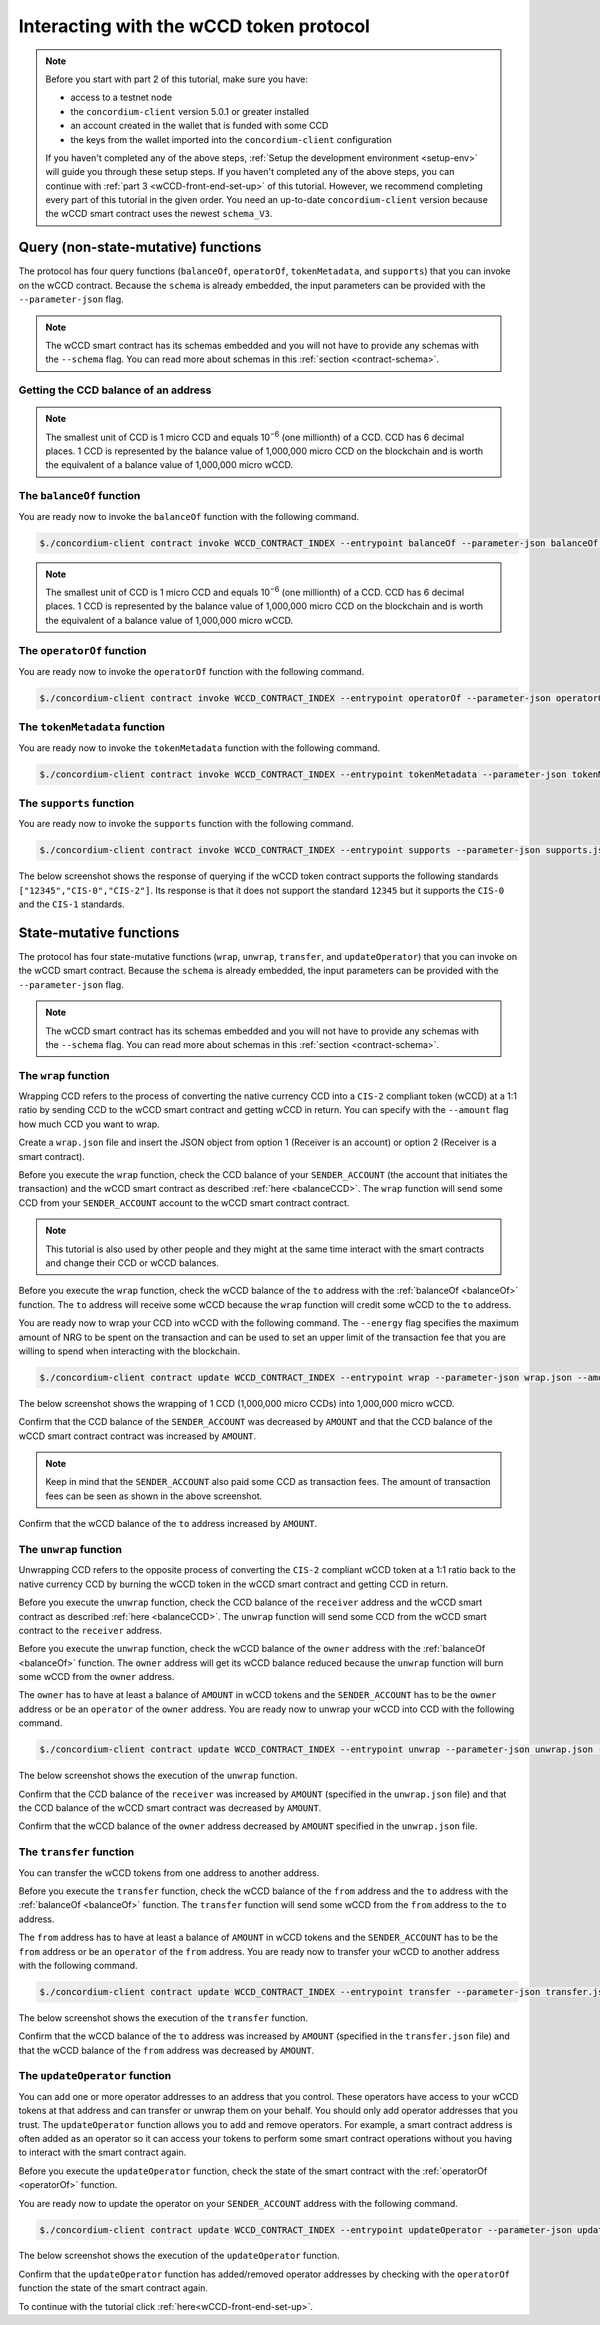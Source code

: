 .. _wCCD-interacting:

========================================
Interacting with the wCCD token protocol
========================================

.. note::

    Before you start with part 2 of this tutorial, make sure you have:

    - access to a testnet node

    - the ``concordium-client`` version 5.0.1 or greater installed

    - an account created in the wallet that is funded with some CCD

    - the keys from the wallet imported into the ``concordium-client`` configuration

    If you haven't completed any of the above steps,
    :ref:`Setup the development environment <setup-env>`
    will guide you through these setup steps.
    If you haven't completed any of the above steps, you can continue
    with :ref:`part 3 <wCCD-front-end-set-up>` of this tutorial. However, we recommend
    completing every part of this tutorial in the given order.
    You need an up-to-date ``concordium-client`` version because the wCCD smart contract uses the newest ``schema_V3``.

Query (non-state-mutative) functions
------------------------------------

The protocol has four query functions (``balanceOf``, ``operatorOf``, ``tokenMetadata``, and ``supports``)
that you can invoke on the wCCD contract. Because the ``schema`` is already embedded,
the input parameters can be provided with the ``--parameter-json`` flag.

.. note::

    The wCCD smart contract has its schemas embedded and you will not have to provide any schemas with the ``--schema`` flag.
    You can read more about schemas in this :ref:`section <contract-schema>`.

.. _balanceCCD:

Getting the CCD balance of an address
=====================================

.. dropdown:: Checking the CCD balance of an account (click here)

    You can check the CCD balance of an account on `CCDScan <https://testnet.ccdscan.io/>`_.

    .. image:: ./images/wCCD_tutorial_1.png
        :width: 100 %

    You can check the CCD balance of an account with this command:

    .. code-block:: console

        $./concordium-client account show ACCOUNT --grpc-port 10001

    .. image:: ./images/wCCD_tutorial_10.png
        :width: 100 %

.. dropdown:: Checking the CCD balance of a smart contract (click here)

    You can check the CCD balance of a smart contract with this command:

    .. code-block:: console

        $./concordium-client contract show INDEX --grpc-port 10001

    .. image:: ./images/wCCD_tutorial_3.png
        :width: 100 %

.. note::

    The smallest unit of CCD is 1 micro CCD and equals 10\ :sup:`−6` (one millionth) of a CCD.
    CCD has 6 decimal places. 1 CCD is represented by the balance
    value of 1,000,000 micro CCD on the blockchain and is worth the equivalent of a balance value of 1,000,000 micro wCCD.

.. _balanceOf:

The ``balanceOf`` function
==========================

.. dropdown:: Input parameters for the ``balanceOf`` function (click here)

    Create a ``balanceOf.json`` file and insert the following JSON array.

    .. code-block:: toml

        [
            {
                "address": {
                    "Enum": [
                        {
                            "Account": [
                                ACCOUNT_ADDRESS
                            ]
                        },
                        {
                            "Contract": [
                                {
                                    "index": INDEX,
                                    "subindex": SUBINDEX
                                }
                            ]
                        }
                    ]
                },
                "token_id": TOKEN_ID
            }
        ]

    .. note::

        You can query the balance of several addresses in the above array.

    If you insert an account address correctly, the JSON array should look similar to the below JSON array.

    .. code-block:: json

        [
            {
                "address": {
                    "Account": [
                        "4phD1qaS3U1nLrzJcgYyiPq1k8aV1wAjTjYVPE3JaqovViXS4j"
                    ]
                },
                "token_id": ""
            }
        ]

    If you insert a smart contract address correctly, the JSON array should look similar to the below JSON array.

    .. code-block:: json

        [
            {
                "address": {
                    "Contract": [
                        {
                            "index": 844,
                            "subindex": 0
                        }
                    ]
                },
                "token_id": ""
            }
        ]

You are ready now to invoke the ``balanceOf`` function with the following command.

.. code-block:: console

    $./concordium-client contract invoke WCCD_CONTRACT_INDEX --entrypoint balanceOf --parameter-json balanceOf.json --grpc-port 10001

.. image:: ./images/wCCD_tutorial_4.png
    :width: 100 %

.. note::

    The smallest unit of CCD is 1 micro CCD and equals 10\ :sup:`−6` (one millionth) of a CCD.
    CCD has 6 decimal places. 1 CCD is represented by the balance
    value of 1,000,000 micro CCD on the blockchain and is worth the equivalent of a balance value of 1,000,000 micro wCCD.

.. _operatorOf:

The ``operatorOf`` function
===========================

.. dropdown:: Input parameters for the ``operatorOf`` function (click here)

    Create an ``operatorOf.json`` file and insert the following JSON array.

    .. code-block:: toml

        [
            {
                "address": {
                    "Enum": [
                        {
                            "Account": [
                                ACCOUNT_ADDRESS
                            ]
                        },
                        {
                            "Contract": [
                                {
                                    "index": INDEX,
                                    "subindex": SUBINDEX
                                }
                            ]
                        }
                    ]
                },
                "owner": {
                    "Enum": [
                        {
                            "Account": [
                                ACCOUNT_ADDRESS
                            ]
                        },
                        {
                            "Contract": [
                                {
                                    "index": INDEX,
                                    "subindex": SUBINDEX
                                }
                            ]
                        }
                    ]
                }
            }
        ]

    .. note::

        You can query several sets of addresses in the above array.

    If you insert everything correctly, the JSON array should look similar to
    the below JSON array.

    .. code-block:: json

        [
            {
                "address": {
                    "Account": [
                        "4DH219BXocxeVByKpZAGKNAJx7s2w1HFpwaNu1Ljd1mXFXig22"
                    ]
                }
                "owner": {
                    "Account": [
                        "4phD1qaS3U1nLrzJcgYyiPq1k8aV1wAjTjYVPE3JaqovViXS4j"
                    ]
                },
            }
        ]

You are ready now to invoke the ``operatorOf`` function with the following command.

.. code-block:: console

    $./concordium-client contract invoke WCCD_CONTRACT_INDEX --entrypoint operatorOf --parameter-json operatorOf.json --grpc-port 10001

.. image:: ./images/wCCD_tutorial_7.png
    :width: 100 %

The ``tokenMetadata`` function
==============================

.. dropdown:: Input parameters for the ``tokenMetadata`` function (click here)

    Create a ``tokenMetadata.json`` file and insert the following JSON array.

    .. code-block:: json

        [""]

    .. note::

        This empty string is required because of the CIS-2 token standard.
        The `tokenId` of the wCCD token is the smallest unit possible (an empty string).

You are ready now to invoke the ``tokenMetadata`` function with the following command.

.. code-block:: console

    $./concordium-client contract invoke WCCD_CONTRACT_INDEX --entrypoint tokenMetadata --parameter-json tokenMetadata.json --grpc-port 10001

.. image:: ./images/wCCD_tutorial_8.png
    :width: 100 %

The ``supports`` function
=========================

.. dropdown:: Input parameters for the ``supports`` function (click here)

    Create a ``supports.json`` file and insert the following example JSON array. It will query if
    the two token standards (``CIS-0`` and ``CIS-2``) are supported by the wCCD token.

    .. code-block:: json

        ["CIS-0","CIS-2"]

    .. note::

        You can find more information about the `CIS-0 standard <https://proposals.concordium.software/CIS/cis-0.html>`_
        and the `CIS-2 standard <https://proposals.concordium.software/CIS/cis-2.html>`_.

You are ready now to invoke the ``supports`` function with the following command.

.. code-block:: console

    $./concordium-client contract invoke WCCD_CONTRACT_INDEX --entrypoint supports --parameter-json supports.json --grpc-port 10001

The below screenshot shows the response of querying if the wCCD
token contract supports the following standards
``["12345","CIS-0","CIS-2"]``. Its response is that it does
not support the standard ``12345`` but it supports the ``CIS-0`` and the ``CIS-1`` standards.

.. image:: ./images/wCCD_tutorial_9.png
    :width: 100 %

State-mutative functions
------------------------

The protocol has four state-mutative functions (``wrap``, ``unwrap``,
``transfer``, and ``updateOperator``) that you can invoke on the wCCD smart contract.
Because the ``schema`` is already embedded,
the input parameters can be provided with the ``--parameter-json`` flag.

.. note::

    The wCCD smart contract has its schemas embedded and you will not have to provide any schemas with the ``--schema`` flag.
    You can read more about schemas in this :ref:`section <contract-schema>`.

The ``wrap`` function
=====================

Wrapping CCD refers to the process of converting the native currency CCD into
a ``CIS-2`` compliant token (wCCD) at a 1:1 ratio by sending CCD to the wCCD smart
contract and getting wCCD in return.
You can specify with the ``--amount`` flag how much CCD you want to wrap.

Create a ``wrap.json`` file and insert the JSON object
from option 1 (Receiver is an account) or option 2 (Receiver is a smart contract).

.. dropdown:: Option 1 (Receiver is an account) (click here)

    .. code-block:: toml

        {
            "data": DATA_STRING,
            "to": {
                "Account": [
                    ACCOUNT_ADDRESS
                ]
            }
        }

    The ``DATA_STRING`` is only relevant if wCCD is sent to a smart contract as described in option 2.
    You can use your account address if you want to credit the wCCD to your own account.
    If you insert your account address correctly, the JSON object should look similar to the below JSON object.

    .. code-block:: json

        {
            "data": "",
            "to": {
                "Account": [
                    "4phD1qaS3U1nLrzJcgYyiPq1k8aV1wAjTjYVPE3JaqovViXS4j"
                ]
            }
        }

.. dropdown::  Option 2 (Receiver is a smart contract) (click here)

    .. code-block:: toml

        {
            "data": DATA_STRING,
            "to": {
                "Contract": [
                    {
                        "index": INDEX,
                        "subindex": SUBINDEX
                    },
                    ENTRYPOINT_NAME
                ]
            }
        }

    Some additional bytes (encoded as a lowercase hex string called ``DATA_STRING``)
    are used in the ``OnReceivingCis2`` hook. This hook is executed only if the ``to`` address is a
    contract and the ``to`` address is not the invoker of the ``wrap`` function.
    The ``OnReceivingCis2`` hook invokes the ``ENTRYPOINT_NAME`` on the smart contract ``INDEX`` with
    the ``OnReceivingCis2Params`` parameters which include the above ``DATA_STRING``.
    This action allows the receiving smart contract to
    react to the credited wCCD amount. You can keep the data field empty
    if you don't want to send any additional data to the receiving smart contract.

    .. note::

        In programming, a ``hook`` is an interface provided in packaged code
        that allows a programmer to insert customized programming code to either
        provide a different behavior or to react when something happens.
        The ``OnReceivingCis2`` hook allows a smart contract developer to code a
        smart contract A that taps into the ``transfer`` or ``wrap`` functions of the wCCD smart
        contract. Smart contract A can insert some custom logic/behavior if the ``transfer`` or ``wrap`` functions
        are invoked and would result in the smart contract A getting credited some wCCD.

        The ``ENTRYPOINT_NAME`` is an attribute that is added above each function
        in the smart contract code as shown below using the example entrypoint name ``receiveToken``.

        .. code-block:: rust

            #[receive(contract = "contractName", name = "receiveToken")]
            fn contract_receive_Token<S: HasStateApi>( ... ) ... { ... }

    You can use the smart contract deployed at index 844 on testnet and
    its function entry point name ``receiveToken`` for testing.

    .. code-block:: json

        {
            "data": "",
            "to": {
                "Contract": [
                    {
                        "index": 844,
                        "subindex": 0
                    },
                    "receiveToken"
                ]
            }
        }

Before you execute the ``wrap`` function, check
the CCD balance of your ``SENDER_ACCOUNT`` (the account that initiates the transaction) and the wCCD smart contract as described :ref:`here <balanceCCD>`.
The ``wrap`` function will send some CCD from your ``SENDER_ACCOUNT`` account to the wCCD smart contract contract.

.. note::

    This tutorial is also used by other people and they might at the same
    time interact with the smart contracts and change their CCD or wCCD balances.

Before you execute the ``wrap`` function, check
the wCCD balance of the ``to`` address with the :ref:`balanceOf <balanceOf>` function.
The ``to`` address will receive some wCCD
because the ``wrap`` function will credit some wCCD to the ``to`` address.

You are ready now to wrap your CCD into wCCD with the following command.
The ``--energy`` flag specifies the maximum amount of NRG to be spent on the transaction
and can be used to set an upper limit of the transaction fee that you are
willing to spend when interacting with the blockchain.

.. code-block:: console

    $./concordium-client contract update WCCD_CONTRACT_INDEX --entrypoint wrap --parameter-json wrap.json --amount AMOUNT --sender SENDER_ACCOUNT --energy 25000 --grpc-port 10001

The below screenshot shows the wrapping of 1 CCD (1,000,000 micro CCDs) into 1,000,000 micro wCCD.

.. image:: ./images/wCCD_tutorial_2.png
    :width: 100 %

Confirm that the CCD balance of the ``SENDER_ACCOUNT`` was decreased
by ``AMOUNT`` and that the CCD balance of the wCCD smart contract contract was increased by ``AMOUNT``.

.. note::

    Keep in mind that the ``SENDER_ACCOUNT`` also paid some CCD as transaction fees.
    The amount of transaction fees can be seen as shown in the above screenshot.

Confirm that the wCCD balance of the ``to`` address increased by ``AMOUNT``.

The ``unwrap`` function
=======================

Unwrapping CCD refers to the opposite process of converting the ``CIS-2``
compliant wCCD token at a 1:1 ratio back to the native currency CCD by burning the
wCCD token in the wCCD smart contract and getting CCD in return.

.. dropdown:: Input parameters for the ``unwrap`` function (click here)

    Create an ``unwrap.json`` file and insert the below JSON object.

    .. code-block:: toml

        {
            "amount": AMOUNT,
            "data": DATA_STRING,
            "owner": {
                "Enum": [
                    {
                        "Account": [
                            ACCOUNT_ADDRESS
                        ]
                    },
                    {
                        "Contract": [
                            {
                                "index": INDEX,
                                "subindex": SUBINDEX
                            }
                        ]
                    }
                ]
            },
            "receiver": {
                "Enum": [
                    {
                        "Account": [
                            ACCOUNT_ADDRESS
                        ]
                    },
                    {
                        "Contract": [
                            {
                                "index": INDEX,
                                "subindex": SUBINDEX
                            },
                            ENTRYPOINT_NAME
                        ]
                    }
                ]
            }
        }

    If you insert everything correctly, the JSON object should look similar to
    the below JSON object that will unwrap 1,000,000 micro wCDD from an account
    and send the received CCDs back to the same account.

    .. code-block:: json

        {
            "amount": "1000000",
            "data": "",
            "owner": {
                "Account": [
                    "4phD1qaS3U1nLrzJcgYyiPq1k8aV1wAjTjYVPE3JaqovViXS4j"
                ]
            },
            "receiver": {
                "Account": [
                    "4phD1qaS3U1nLrzJcgYyiPq1k8aV1wAjTjYVPE3JaqovViXS4j"
                ]
            }
        }

Before you execute the ``unwrap`` function, check
the CCD balance of the ``receiver`` address and the wCCD smart contract as described :ref:`here <balanceCCD>`.
The ``unwrap`` function will send some CCD from the wCCD smart contract to the ``receiver`` address.

Before you execute the ``unwrap`` function, check
the wCCD balance of the ``owner`` address with the :ref:`balanceOf <balanceOf>` function.
The ``owner`` address will get its wCCD balance reduced
because the ``unwrap`` function will burn some wCCD from the ``owner`` address.

The ``owner`` has to have at least a balance of ``AMOUNT`` in wCCD tokens
and the ``SENDER_ACCOUNT`` has to be the ``owner`` address or be an ``operator`` of the ``owner`` address.
You are ready now to unwrap your wCCD into CCD with the following command.

.. code-block:: console

    $./concordium-client contract update WCCD_CONTRACT_INDEX --entrypoint unwrap --parameter-json unwrap.json --sender SENDER_ACCOUNT --energy 25000 --grpc-port 10001

The below screenshot shows the execution of the ``unwrap`` function.

.. image:: ./images/wCCD_tutorial_11.png
    :width: 100 %

Confirm that the CCD balance of the ``receiver`` was increased
by ``AMOUNT`` (specified in the ``unwrap.json`` file) and that the CCD
balance of the wCCD smart contract was decreased by ``AMOUNT``.

Confirm that the wCCD balance of the ``owner`` address decreased by ``AMOUNT`` specified in the ``unwrap.json`` file.

The ``transfer`` function
=========================

You can transfer the wCCD tokens from one address to another address.

.. dropdown:: Input parameters for the ``transfer`` function (click here)

    Create a ``transfer.json`` file and insert the below JSON array.

    .. code-block:: toml

        [
            {
                "amount": AMOUNT,
                "data": DATA_STRING,
                "from": {
                    "Enum": [
                        {
                            "Account": [
                                ACCOUNT_ADDRESS
                            ]
                        },
                        {
                            "Contract": [
                                {
                                    "index": INDEX,
                                    "subindex": SUBINDEX
                                }
                            ]
                        }
                    ]
                },
                "to": {
                    "Enum": [
                        {
                            "Account": [
                                ACCOUNT_ADDRESS
                            ]
                        },
                        {
                            "Contract": [
                                {
                                    "index": INDEX,
                                    "subindex": SUBINDEX
                                },
                                ENTRYPOINT_NAME
                            ]
                        }
                    ]
                },
                "token_id": TOKEN_ID
            }
        ]

    .. note::

        You can execute several transfers in the above array.

    If you insert everything correctly, the JSON array should look similar to
    the below JSON array that will transfer 1 micro wCCD from an account address to another account address.

    .. code-block:: json

        [
            {
                "amount": "1",
                "data": "",
                "from": {
                    "Account": [
                        "4phD1qaS3U1nLrzJcgYyiPq1k8aV1wAjTjYVPE3JaqovViXS4j"
                    ]
                },
                "to": {
                    "Account": [
                        "4DH219BXocxeVByKpZAGKNAJx7s2w1HFpwaNu1Ljd1mXFXig22"
                    ]
                },
                "token_id": ""
            }
        ]

Before you execute the ``transfer`` function, check
the wCCD balance of the ``from`` address and the ``to`` address with the :ref:`balanceOf <balanceOf>` function.
The ``transfer`` function will send some wCCD from the ``from`` address to the ``to`` address.

The ``from`` address has to have at least a balance of ``AMOUNT`` in wCCD tokens
and the ``SENDER_ACCOUNT`` has to be the ``from`` address or be an ``operator`` of the ``from`` address.
You are ready now to transfer your wCCD to another address with the following command.

.. code-block:: console

    $./concordium-client contract update WCCD_CONTRACT_INDEX --entrypoint transfer --parameter-json transfer.json --sender SENDER_ACCOUNT --energy 25000 --grpc-port 10001

The below screenshot shows the execution of the ``transfer`` function.

.. image:: ./images/wCCD_tutorial_5.png
    :width: 100 %

Confirm that the wCCD balance of the ``to`` address was increased
by ``AMOUNT`` (specified in the ``transfer.json`` file) and that the wCCD
balance of the ``from`` address was decreased by ``AMOUNT``.

The ``updateOperator`` function
===============================

You can add one or more operator addresses to an address that you control.
These operators have access to your wCCD tokens
at that address and can transfer or unwrap them on your behalf.
You should only add operator addresses that you trust. The ``updateOperator`` function allows you
to add and remove operators.
For example, a smart contract address is often added as an operator so it can
access your tokens to perform some smart contract operations
without you having to interact with the smart contract again.

.. dropdown:: Input parameters for the ``updateOperator`` function (click here)

    Create an ``updateOperator.json`` file and insert the below JSON array.

    .. code-block:: toml

        [
            {
                "operator": {
                    "Enum": [
                        {
                            "Account": [
                                ACCOUNT_ADDRESS
                            ]
                        },
                        {
                            "Contract": [
                                {
                                    "index": INDEX,
                                    "subindex": SUBINDEX
                                }
                            ]
                        }
                    ]
                },
                "update": {
                    "Enum": [
                        {
                            "Remove": []
                        },
                        {
                            "Add": []
                        }
                    ]
                }
            }
        ]

    .. note::

        You can add/remove several operator addresses in the above array.

    If you insert everything correctly, the JSON array should look similar to
    the below JSON array that will add the account address 4DH219B... as
    an operator to the ``SENDER_ACCOUNT``.

    .. code-block:: json

        [
            {
                "operator": {
                    "Account": [
                        "4DH219BXocxeVByKpZAGKNAJx7s2w1HFpwaNu1Ljd1mXFXig22"
                    ]
                },
                "update":
                {
                    "Add": []
                }
            }
        ]

Before you execute the ``updateOperator`` function, check
the state of the smart contract with the :ref:`operatorOf <operatorOf>` function.

You are ready now to update the operator on your ``SENDER_ACCOUNT`` address with the following command.

.. code-block:: console

    $./concordium-client contract update WCCD_CONTRACT_INDEX --entrypoint updateOperator --parameter-json updateOperator.json --sender SENDER_ACCOUNT --energy 25000 --grpc-port 10001

The below screenshot shows the execution of the ``updateOperator`` function.

.. image:: ./images/wCCD_tutorial_6.png
    :width: 100 %

Confirm that the ``updateOperator`` function has added/removed operator addresses by checking
with the ``operatorOf`` function the state of the smart contract again.

To continue with the tutorial click :ref:`here<wCCD-front-end-set-up>`.
